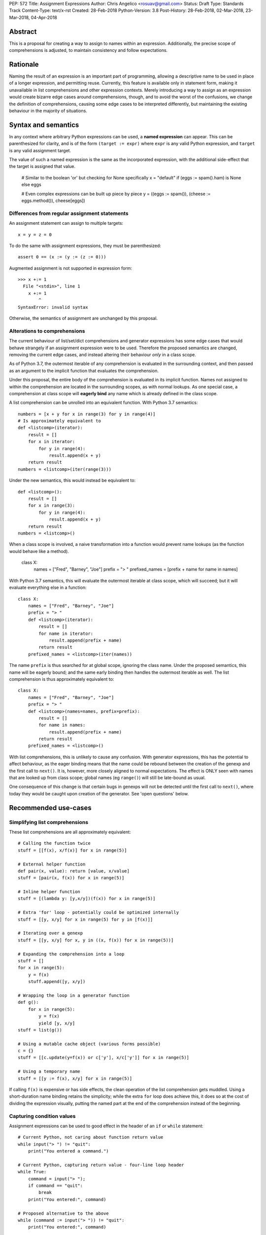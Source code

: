 PEP: 572
Title: Assignment Expressions
Author: Chris Angelico <rosuav@gmail.com>
Status: Draft
Type: Standards Track
Content-Type: text/x-rst
Created: 28-Feb-2018
Python-Version: 3.8
Post-History: 28-Feb-2018, 02-Mar-2018, 23-Mar-2018, 04-Apr-2018


Abstract
========

This is a proposal for creating a way to assign to names within an expression.
Additionally, the precise scope of comprehensions is adjusted, to maintain
consistency and follow expectations.


Rationale
=========

Naming the result of an expression is an important part of programming,
allowing a descriptive name to be used in place of a longer expression,
and permitting reuse.  Currently, this feature is available only in
statement form, making it unavailable in list comprehensions and other
expression contexts.  Merely introducing a way to assign as an expression
would create bizarre edge cases around comprehensions, though, and to avoid
the worst of the confusions, we change the definition of comprehensions,
causing some edge cases to be interpreted differently, but maintaining the
existing behaviour in the majority of situations.


Syntax and semantics
====================

In any context where arbitrary Python expressions can be used, a **named
expression** can appear. This can be parenthesized for clarity, and is of
the form ``(target := expr)`` where ``expr`` is any valid Python expression,
and ``target`` is any valid assignment target.

The value of such a named expression is the same as the incorporated
expression, with the additional side-effect that the target is assigned
that value.

    # Similar to the boolean 'or' but checking for None specifically
    x = "default" if (eggs := spam().ham) is None else eggs

    # Even complex expressions can be built up piece by piece
    y = ((eggs := spam()), (cheese := eggs.method()), cheese[eggs])


Differences from regular assignment statements
----------------------------------------------

An assignment statement can assign to multiple targets::

    x = y = z = 0

To do the same with assignment expressions, they must be parenthesized::

    assert 0 == (x := (y := (z := 0)))

Augmented assignment is not supported in expression form::

    >>> x +:= 1
      File "<stdin>", line 1
        x +:= 1
            ^
    SyntaxError: invalid syntax

Otherwise, the semantics of assignment are unchanged by this proposal.


Alterations to comprehensions
-----------------------------

The current behaviour of list/set/dict comprehensions and generator
expressions has some edge cases that would behave strangely if an assignment
expression were to be used. Therefore the proposed semantics are changed,
removing the current edge cases, and instead altering their behaviour *only*
in a class scope.

As of Python 3.7, the outermost iterable of any comprehension is evaluated
in the surrounding context, and then passed as an argument to the implicit
function that evaluates the comprehension.

Under this proposal, the entire body of the comprehension is evaluated in
its implicit function. Names not assigned to within the comprehension are
located in the surrounding scopes, as with normal lookups. As one special
case, a comprehension at class scope will **eagerly bind** any name which
is already defined in the class scope.

A list comprehension can be unrolled into an equivalent function. With
Python 3.7 semantics::

    numbers = [x + y for x in range(3) for y in range(4)]
    # Is approximately equivalent to
    def <listcomp>(iterator):
        result = []
        for x in iterator:
            for y in range(4):
                result.append(x + y)
        return result
    numbers = <listcomp>(iter(range(3)))

Under the new semantics, this would instead be equivalent to::

    def <listcomp>():
        result = []
        for x in range(3):
            for y in range(4):
                result.append(x + y)
        return result
    numbers = <listcomp>()

When a class scope is involved, a naive transformation into a function would
prevent name lookups (as the function would behave like a method).

    class X:
        names = ["Fred", "Barney", "Joe"]
        prefix = "> "
        prefixed_names = [prefix + name for name in names]

With Python 3.7 semantics, this will evaluate the outermost iterable at class
scope, which will succeed; but it will evaluate everything else in a function::

    class X:
        names = ["Fred", "Barney", "Joe"]
        prefix = "> "
        def <listcomp>(iterator):
            result = []
            for name in iterator:
                result.append(prefix + name)
            return result
        prefixed_names = <listcomp>(iter(names))

The name ``prefix`` is thus searched for at global scope, ignoring the class
name. Under the proposed semantics, this name will be eagerly bound; and the
same early binding then handles the outermost iterable as well. The list
comprehension is thus approximately equivalent to::

    class X:
        names = ["Fred", "Barney", "Joe"]
        prefix = "> "
        def <listcomp>(names=names, prefix=prefix):
            result = []
            for name in names:
                result.append(prefix + name)
            return result
        prefixed_names = <listcomp>()

With list comprehensions, this is unlikely to cause any confusion. With
generator expressions, this has the potential to affect behaviour, as the
eager binding means that the name could be rebound between the creation of
the genexp and the first call to ``next()``. It is, however, more closely
aligned to normal expectations.  The effect is ONLY seen with names that
are looked up from class scope; global names (eg ``range()``) will still
be late-bound as usual.

One consequence of this change is that certain bugs in genexps will not
be detected until the first call to ``next()``, where today they would be
caught upon creation of the generator. See 'open questions' below.


Recommended use-cases
=====================

Simplifying list comprehensions
-------------------------------

These list comprehensions are all approximately equivalent::

    # Calling the function twice
    stuff = [[f(x), x/f(x)] for x in range(5)]

    # External helper function
    def pair(x, value): return [value, x/value]
    stuff = [pair(x, f(x)) for x in range(5)]

    # Inline helper function
    stuff = [(lambda y: [y,x/y])(f(x)) for x in range(5)]

    # Extra 'for' loop - potentially could be optimized internally
    stuff = [[y, x/y] for x in range(5) for y in [f(x)]]

    # Iterating over a genexp
    stuff = [[y, x/y] for x, y in ((x, f(x)) for x in range(5))]

    # Expanding the comprehension into a loop
    stuff = []
    for x in range(5):
        y = f(x)
        stuff.append([y, x/y])

    # Wrapping the loop in a generator function
    def g():
        for x in range(5):
            y = f(x)
            yield [y, x/y]
    stuff = list(g())

    # Using a mutable cache object (various forms possible)
    c = {}
    stuff = [[c.update(y=f(x)) or c['y'], x/c['y']] for x in range(5)]

    # Using a temporary name
    stuff = [[y := f(x), x/y] for x in range(5)]

If calling ``f(x)`` is expensive or has side effects, the clean operation of
the list comprehension gets muddled. Using a short-duration name binding
retains the simplicity; while the extra ``for`` loop does achieve this, it
does so at the cost of dividing the expression visually, putting the named
part at the end of the comprehension instead of the beginning.


Capturing condition values
--------------------------

Assignment expressions can be used to good effect in the header of
an ``if`` or ``while`` statement::

    # Current Python, not caring about function return value
    while input("> ") != "quit":
        print("You entered a command.")

    # Current Python, capturing return value - four-line loop header
    while True:
        command = input("> ");
        if command == "quit":
            break
        print("You entered:", command)

    # Proposed alternative to the above
    while (command := input("> ")) != "quit":
        print("You entered:", command)

    # Capturing regular expression match objects
    # See, for instance, Lib/pydoc.py, which uses a multiline spelling
    # of this effect
    if match := re.search(pat, text):
        print("Found:", match.group(0))

    # Reading socket data until an empty string is returned
    while data := sock.read():
        print("Received data:", data)

Particularly with the ``while`` loop, this can remove the need to have an
infinite loop, an assignment, and a condition. It also creates a smooth
parallel between a loop which simply uses a function call as its condition,
and one which uses that as its condition but also uses the actual value.


Rejected alternative proposals
==============================

Proposals broadly similar to this one have come up frequently on python-ideas.
Below are a number of alternative syntaxes, some of them specific to
comprehensions, which have been rejected in favour of the one given above.


Alternative spellings
---------------------

Broadly the same semantics as the current proposal, but spelled differently.

1. ``EXPR as NAME``, with or without parentheses::

       stuff = [[f(x) as y, x/y] for x in range(5)]

   Omitting the parentheses in this form of the proposal introduces many
   syntactic ambiguities.  Requiring them in all contexts leaves open the
   option to make them optional in specific situations where the syntax is
   unambiguous (cf generator expressions as sole parameters in function
   calls), but there is no plausible way to make them optional everywhere.

   With the parentheses, this becomes a viable option, with its own tradeoffs
   in syntactic ambiguity.  Since ``EXPR as NAME`` already has meaning in
   ``except`` and ``with`` statements (with different semantics), this would
   create unnecessary confusion or require special-casing.

2. Adorning statement-local names with a leading dot::

       stuff = [[(f(x) as .y), x/.y] for x in range(5)] # with "as"
       stuff = [[(.y := f(x)), x/.y] for x in range(5)] # with ":="

   This has the advantage that leaked usage can be readily detected, removing
   some forms of syntactic ambiguity.  However, this would be the only place
   in Python where a variable's scope is encoded into its name, making
   refactoring harder.  This syntax is quite viable, and could be promoted to
   become the current recommendation if its advantages are found to outweigh
   its cost.

3. Adding a ``where:`` to any statement to create local name bindings::

       value = x**2 + 2*x where:
           x = spam(1, 4, 7, q)

   Execution order is inverted (the indented body is performed first, followed
   by the "header").  This requires a new keyword, unless an existing keyword
   is repurposed (most likely ``with:``).  See PEP 3150 for prior discussion
   on this subject (with the proposed keyword being ``given:``).


Special-casing conditional statements
-------------------------------------

One of the most popular use-cases is ``if`` and ``while`` statements.  Instead
of a more general solution, this proposal enhances the syntax of these two
statements to add a means of capturing the compared value::

    if re.search(pat, text) as match:
        print("Found:", match.group(0))

This works beautifully if and ONLY if the desired condition is based on the
truthiness of the captured value.  It is thus effective for specific
use-cases (regex matches, socket reads that return `''` when done), and
completely useless in more complicated cases (eg where the condition is
``f(x) < 0`` and you want to capture the value of ``f(x)``).  It also has
no benefit to list comprehensions.

Advantages: No syntactic ambiguities. Disadvantages: Answers only a fraction
of possible use-cases, even in ``if``/``while`` statements.


Special-casing comprehensions
-----------------------------

Another common use-case is comprehensions (list/set/dict, and genexps). As
above, proposals have been made for comprehension-specific solutions.

1. ``where``, ``let``, or ``given``::

       stuff = [(y, x/y) where y = f(x) for x in range(5)]
       stuff = [(y, x/y) let y = f(x) for x in range(5)]
       stuff = [(y, x/y) given y = f(x) for x in range(5)]

   This brings the subexpression to a location in between the 'for' loop and
   the expression. It introduces an additional language keyword, which creates
   conflicts. Of the three, ``where`` reads the most cleanly, but also has the
   greatest potential for conflict (eg SQLAlchemy and numpy have ``where``
   methods, as does ``tkinter.dnd.Icon`` in the standard library).

2. ``with NAME = EXPR``::

       stuff = [(y, x/y) with y = f(x) for x in range(5)]

   As above, but reusing the `with` keyword. Doesn't read too badly, and needs
   no additional language keyword. Is restricted to comprehensions, though,
   and cannot as easily be transformed into "longhand" for-loop syntax. Has
   the C problem that an equals sign in an expression can now create a name
   binding, rather than performing a comparison. Would raise the question of
   why "with NAME = EXPR:" cannot be used as a statement on its own.

3. ``with EXPR as NAME``::

       stuff = [(y, x/y) with f(x) as y for x in range(5)]

   As per option 2, but using ``as`` rather than an equals sign. Aligns
   syntactically with other uses of ``as`` for name binding, but a simple
   transformation to for-loop longhand would create drastically different
   semantics; the meaning of ``with`` inside a comprehension would be
   completely different from the meaning as a stand-alone statement, while
   retaining identical syntax.

Regardless of the spelling chosen, this introduces a stark difference between
comprehensions and the equivalent unrolled long-hand form of the loop.  It is
no longer possible to unwrap the loop into statement form without reworking
any name bindings.  The only keyword that can be repurposed to this task is
``with``, thus giving it sneakily different semantics in a comprehension than
in a statement; alternatively, a new keyword is needed, with all the costs
therein.


Migration path
==============

The semantic changes to list/set/dict comprehensions, and more so to generator
expressions, may potentially require migration of code. In many cases, the
changes simply make legal what used to raise an exception, but there are some
edge cases that were previously legal and now are not, and a few corner cases
with altered semantics.


Yield inside comprehensions
---------------------------

As of Python 3.7, the outermost iterable in a comprehension is permitted to
contain a 'yield' expression. If this is required, the iterable (or at least
the yield) must be explicitly elevated from the comprehension::

    # Python 3.7
    def g():
        return [x for x in [(yield 1)]]
    # With PEP 572
    def g():
        sent_item = (yield 1)
        return [x for x in [sent_item]]

This more clearly shows that it is g(), not the comprehension, which is able
to yield values (and is thus a generator function). The entire comprehension
is consistently in a single scope.


Name lookups in class scope
---------------------------

A comprehension inside a class previously was able to 'see' class members ONLY
from the outermost iterable. Other name lookups would ignore the class and
potentially locate a name at an outer scope::

    pattern = "<%d>"
    class X:
        pattern = "[%d]"
        numbers = [pattern % n for n in range(5)]

In Python 3.7, ``X.numbers`` would show angle brackets; with PEP 572, it would
show square brackets. Maintaining the current behaviour here is best done by
using distinct names for the different forms of ``pattern``, as would be the
case with functions.


Generator expression bugs can be caught later
---------------------------------------------

Certain types of bugs in genexps were previously caught more quickly. Some are
now detected only at first iteration::

    gen = (x for x in rage(10)) # NameError
    gen = (x for x in 10) # TypeError (not iterable)
    gen = (x for x in range(1/0)) # Exception raised during evaluation

This brings such generator expressions in line with a simple translation to
function form::

    def <genexp>():
        for x in rage(10):
            yield x
    gen = <genexp>() # No exception yet
    tng = next(gen) # NameError

To detect these errors more quickly, ... TODO.


Open questions
==============

Can the outermost iterable still be evaluated early?
----------------------------------------------------

As of Python 3.7, the outermost iterable in a genexp is evaluated early, and
the result passed to the implicit function as an argument.  With PEP 572, this
would no longer be the case. Can we still, somehow, evaluate it before moving
on? One possible implementation would be::

    gen = (x for x in rage(10))
    # translates to
    def <genexp>():
        iterable = iter(rage(10))
        yield None
        for x in iterable:
            yield x
    gen = <genexp>()
    next(gen)

This would pump the iterable up to just before the loop starts, evaluating
exactly as much as is evaluated outside the generator function in Py3.7.
This would result in it being possible to call ``gen.send()`` immediately,
unlike with most generators, and may incur unnecessary overhead in the
common case where the iterable is pumped immediately (perhaps as part of a
larger expression).


Frequently Raised Objections
============================

Why not just turn existing assignment into an expression?
---------------------------------------------------------

C and its derivatives define the ``=`` operator as an expression, rather than
a statement as is Python's way.  This allows assignments in more contexts,
including contexts where comparisons are more common.  The syntactic similarity
between ``if (x == y)`` and ``if (x = y)`` belies their drastically different
semantics.  Thus this proposal uses ``:=`` to clarify the distinction.


This could be used to create ugly code!
---------------------------------------

So can anything else.  This is a tool, and it is up to the programmer to use it
where it makes sense, and not use it where superior constructs can be used.


With assignment expressions, why bother with assignment statements?
-------------------------------------------------------------------

The two forms have different flexibilities.  The ``:=`` operator can be used
inside a larger expression; the ``=`` operator can be chained more
conveniently, and closely parallels the inline operations ``+=`` and friends.
The assignment statement is a clear declaration of intent: this value is to
be assigned to this target, and that's it.


Acknowledgements
================

The author wishes to thank Guido van Rossum and Nick Coghlan for their
considerable contributions to this proposal, and to members of the
core-mentorship mailing list for assistance with implementation.


References
==========

.. [1] Proof of concept / reference implementation
   (https://github.com/Rosuav/cpython/tree/assignment-expressions)


Copyright
=========

This document has been placed in the public domain.



..
   Local Variables:
   mode: indented-text
   indent-tabs-mode: nil
   sentence-end-double-space: t
   fill-column: 70
   coding: utf-8
   End:
